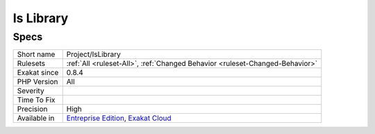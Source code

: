 .. _project-islibrary:

.. _is-library:

Is Library
++++++++++

.. meta\:\:
	:description:
		Is Library: Is this project a library (it must be used in a larger project) or a standalone code.
	:twitter:card: summary_large_image
	:twitter:site: @exakat
	:twitter:title: Is Library
	:twitter:description: Is Library: Is this project a library (it must be used in a larger project) or a standalone code
	:twitter:creator: @exakat
	:twitter:image:src: https://www.exakat.io/wp-content/uploads/2020/06/logo-exakat.png
	:og:image: https://www.exakat.io/wp-content/uploads/2020/06/logo-exakat.png
	:og:title: Is Library
	:og:type: article
	:og:description: Is this project a library (it must be used in a larger project) or a standalone code
	:og:url: https://php-tips.readthedocs.io/en/latest/tips/Project/IsLibrary.html
	:og:locale: en
  Is this project a library (it must be used in a larger project) or a standalone code.

Specs
_____

+--------------+-------------------------------------------------------------------------------------------------------------------------+
| Short name   | Project/IsLibrary                                                                                                       |
+--------------+-------------------------------------------------------------------------------------------------------------------------+
| Rulesets     | :ref:`All <ruleset-All>`, :ref:`Changed Behavior <ruleset-Changed-Behavior>`                                            |
+--------------+-------------------------------------------------------------------------------------------------------------------------+
| Exakat since | 0.8.4                                                                                                                   |
+--------------+-------------------------------------------------------------------------------------------------------------------------+
| PHP Version  | All                                                                                                                     |
+--------------+-------------------------------------------------------------------------------------------------------------------------+
| Severity     |                                                                                                                         |
+--------------+-------------------------------------------------------------------------------------------------------------------------+
| Time To Fix  |                                                                                                                         |
+--------------+-------------------------------------------------------------------------------------------------------------------------+
| Precision    | High                                                                                                                    |
+--------------+-------------------------------------------------------------------------------------------------------------------------+
| Available in | `Entreprise Edition <https://www.exakat.io/entreprise-edition>`_, `Exakat Cloud <https://www.exakat.io/exakat-cloud/>`_ |
+--------------+-------------------------------------------------------------------------------------------------------------------------+


